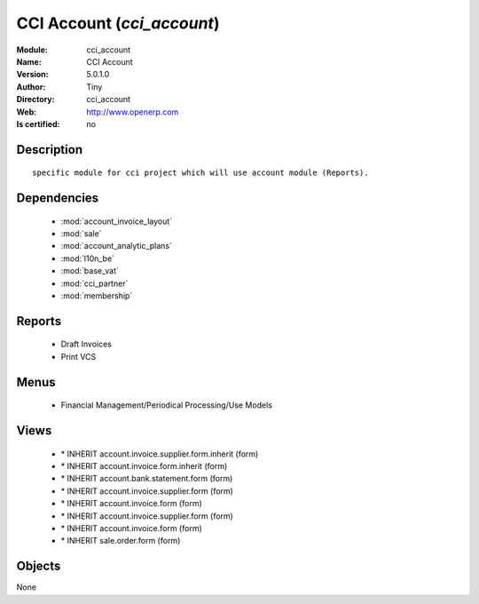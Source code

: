 
.. module:: cci_account
    :synopsis: CCI Account 
    :noindex:
.. 

.. raw:: html

    <link rel="stylesheet" href="../_static/hide_objects_in_sidebar.css" type="text/css" />

    <style>
      div.body p#module-cci_account {
        display: none;
      }
    </style>

CCI Account (*cci_account*)
===========================
:Module: cci_account
:Name: CCI Account
:Version: 5.0.1.0
:Author: Tiny
:Directory: cci_account
:Web: http://www.openerp.com
:Is certified: no

Description
-----------

::

  specific module for cci project which will use account module (Reports).

Dependencies
------------

 * :mod:`account_invoice_layout`
 * :mod:`sale`
 * :mod:`account_analytic_plans`
 * :mod:`l10n_be`
 * :mod:`base_vat`
 * :mod:`cci_partner`
 * :mod:`membership`

Reports
-------

 * Draft Invoices

 * Print VCS

Menus
-------

 * Financial Management/Periodical Processing/Use Models

Views
-----

 * \* INHERIT account.invoice.supplier.form.inherit (form)
 * \* INHERIT account.invoice.form.inherit (form)
 * \* INHERIT account.bank.statement.form (form)
 * \* INHERIT account.invoice.supplier.form (form)
 * \* INHERIT account.invoice.form (form)
 * \* INHERIT account.invoice.supplier.form (form)
 * \* INHERIT account.invoice.form (form)
 * \* INHERIT sale.order.form (form)


Objects
-------

None
